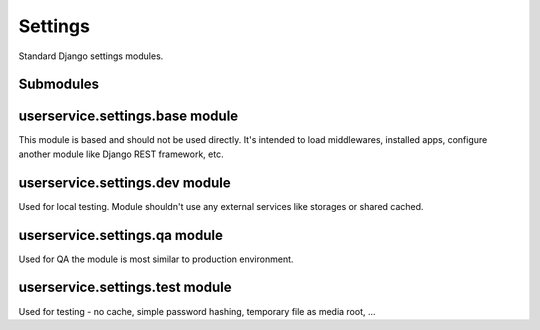 Settings
========

Standard Django settings modules.


Submodules
----------

userservice.settings.base module
--------------------------------

This module is based and should not be used directly. It's intended to load
middlewares, installed apps, configure another module like Django REST framework, etc.


userservice.settings.dev module
-------------------------------

Used for local testing. Module shouldn't use any external services like storages or
shared cached.


userservice.settings.qa module
------------------------------

Used for QA the module is most similar to production environment.


userservice.settings.test module
--------------------------------

Used for testing - no cache, simple password hashing, temporary file as media
root, ...
